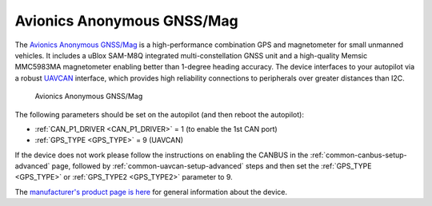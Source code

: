 .. _common-avanon-gnss-mag:

===========================
Avionics Anonymous GNSS/Mag
===========================

The `Avionics Anonymous GNSS/Mag <https://docs.avionicsanonymous.com/devices/gnssmag>`__ is a high-performance
combination GPS and magnetometer for small unmanned vehicles. It includes a uBlox SAM-M8Q integrated 
multi-constellation GNSS unit and a high-quality Memsic MMC5983MA magnetometer enabling better than 1-degree 
heading accuracy. The device interfaces to your autopilot via a robust `UAVCAN <https://uavcan.org>`__ 
interface, which provides high reliability connections to peripherals over greater distances than I2C.

.. figure:: ../../../images/AvAnon-GNSSMag.png
   :target: ../_images/AvAnon-GNSSMag.png

   Avionics Anonymous GNSS/Mag

The following parameters should be set on the autopilot (and then reboot the autopilot):

- :ref:`CAN_P1_DRIVER <CAN_P1_DRIVER>` = 1 (to enable the 1st CAN port)
- :ref:`GPS_TYPE <GPS_TYPE>` = 9 (UAVCAN)

If the device does not work please follow the instructions on enabling the CANBUS in the :ref:`common-canbus-setup-advanced` page, followed by :ref:`common-uavcan-setup-advanced` steps and then set the :ref:`GPS_TYPE <GPS_TYPE>` or :ref:`GPS_TYPE2 <GPS_TYPE2>` parameter to 9.

The `manufacturer's product page is here <https://docs.avionicsanonymous.com/devices/gnssmag>`__ for general information about the device.
